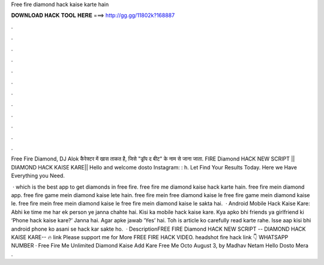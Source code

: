 Free fire diamond hack kaise karte hain



𝐃𝐎𝐖𝐍𝐋𝐎𝐀𝐃 𝐇𝐀𝐂𝐊 𝐓𝐎𝐎𝐋 𝐇𝐄𝐑𝐄 ===> http://gg.gg/11802k?168887



.



.



.



.



.



.



.



.



.



.



.



.

Free Fire Diamond, DJ Alok कैरेक्टर में खास ताकत है, जिसे "ड्रॉप द बीट" के नाम से जाना जाता. FIRE Diamond HACK NEW SCRIPT || DIAMOND HACK KAISE KARE|| Hello and welcome dosto Instagram: : h. Let  Find Your Results Today. Here we Have Everything you Need.

 · which is the best app to get diamonds in free fire. free fire me diamond kaise hack karte hain. free fire mein diamond app. free fire game mein diamond kaise lete hain. free fire mein free diamond kaise le free fire game mein diamond kaise le. free fire mein free mein diamond kaise le free fire mein diamond kaise le sakta hai.  · Android Mobile Hack Kaise Kare: Abhi ke time me har ek person ye janna chahte hai. Kisi ka mobile hack kaise kare. Kya apko bhi friends ya girlfriend ki ‘Phone hack kaise kare?’ Janna hai. Agar apke jawab ‘Yes’ hai. Toh is article ko carefully read karte rahe. Isse aap kisi bhi android phone ko asani se hack kar sakte ho.  · DescriptionFREE FIRE Diamond HACK NEW SCRIPT -- DIAMOND HACK KAISE KARE-- 🔥 link  Please support me for More FREE FIRE HACK VIDEO. headshot  fire hack link 👇 WHATSAPP NUMBER · Free Fire Me Unlimited Diamond Kaise Add Kare Free Me Octo August 3, by Madhav Netam Hello Dosto Mera .

